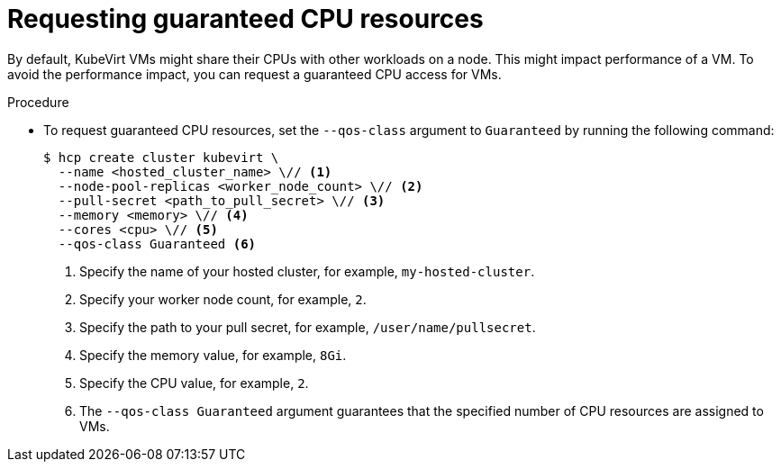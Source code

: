 // Module included in the following assemblies:
//
// * hosted_control_planes/hcp-deploy/hcp-deploy-virt.adoc

:_mod-docs-content-type: PROCEDURE
[id="hcp-virt-guaranteed-cpus_{context}"]
= Requesting guaranteed CPU resources

By default, KubeVirt VMs might share their CPUs with other workloads on a node. This might impact performance of a VM. To avoid the performance impact, you can request a guaranteed CPU access for VMs.

.Procedure

* To request guaranteed CPU resources, set the `--qos-class` argument to `Guaranteed` by running the following command:
+
[source,terminal]
----
$ hcp create cluster kubevirt \
  --name <hosted_cluster_name> \// <1>
  --node-pool-replicas <worker_node_count> \// <2>
  --pull-secret <path_to_pull_secret> \// <3>
  --memory <memory> \// <4>
  --cores <cpu> \// <5>
  --qos-class Guaranteed <6>
----
+
<1> Specify the name of your hosted cluster, for example, `my-hosted-cluster`.
<2> Specify your worker node count, for example, `2`.
<3> Specify the path to your pull secret, for example, `/user/name/pullsecret`.
<4> Specify the memory value, for example, `8Gi`.
<5> Specify the CPU value, for example, `2`.
<6> The `--qos-class Guaranteed` argument guarantees that the specified number of CPU resources are assigned to VMs.